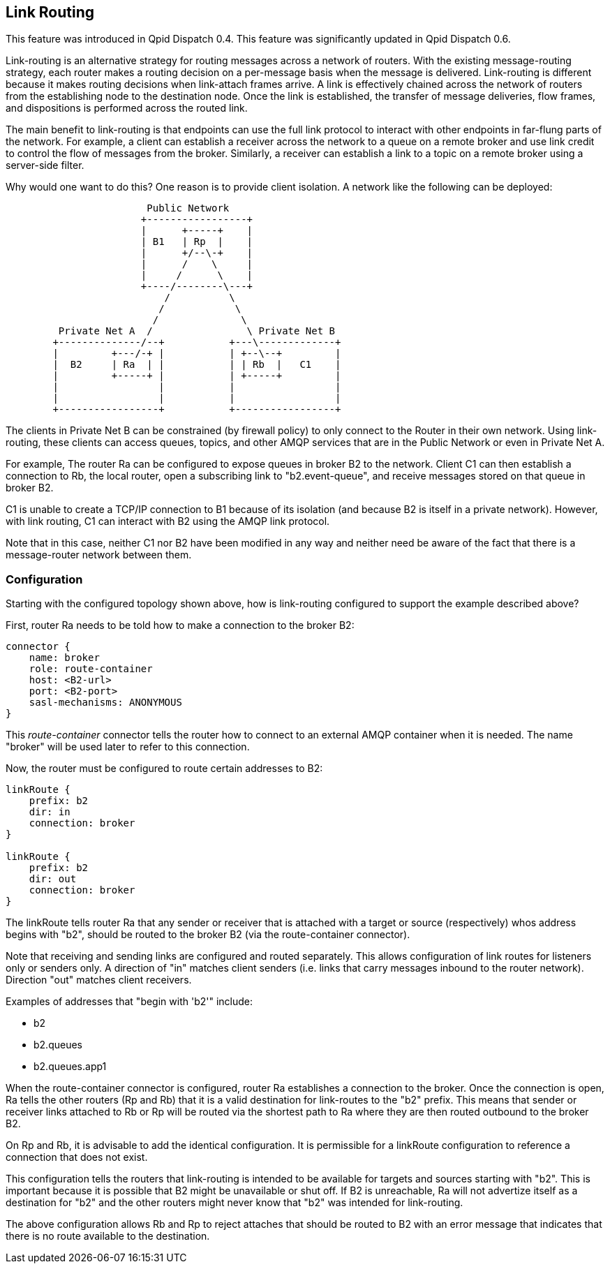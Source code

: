 ////
Licensed to the Apache Software Foundation (ASF) under one
or more contributor license agreements.  See the NOTICE file
distributed with this work for additional information
regarding copyright ownership.  The ASF licenses this file
to you under the Apache License, Version 2.0 (the
"License"); you may not use this file except in compliance
with the License.  You may obtain a copy of the License at

  http://www.apache.org/licenses/LICENSE-2.0

Unless required by applicable law or agreed to in writing,
software distributed under the License is distributed on an
"AS IS" BASIS, WITHOUT WARRANTIES OR CONDITIONS OF ANY
KIND, either express or implied.  See the License for the
specific language governing permissions and limitations
under the License
////

[[link-routing]]
Link Routing
------------

This feature was introduced in Qpid Dispatch 0.4. This feature was
significantly updated in Qpid Dispatch 0.6.

Link-routing is an alternative strategy for routing messages across a
network of routers. With the existing message-routing strategy, each
router makes a routing decision on a per-message basis when the message
is delivered. Link-routing is different because it makes routing
decisions when link-attach frames arrive. A link is effectively chained
across the network of routers from the establishing node to the
destination node. Once the link is established, the transfer of message
deliveries, flow frames, and dispositions is performed across the routed
link.

The main benefit to link-routing is that endpoints can use the full link
protocol to interact with other endpoints in far-flung parts of the
network.  For example, a client can establish a receiver across the
network to a queue on a remote broker and use link credit to control
the flow of messages from the broker.  Similarly, a receiver can
establish a link to a topic on a remote broker using a server-side
filter.

Why would one want to do this?  One reason is to provide client
isolation.  A network like the following can be deployed:

----

                        Public Network
                       +-----------------+
                       |      +-----+    |
                       | B1   | Rp  |    |
                       |      +/--\-+    |
                       |      /    \     |
                       |     /      \    |
                       +----/--------\---+
                           /          \
                          /            \
                         /              \
         Private Net A  /                \ Private Net B
        +--------------/--+           +---\-------------+
        |         +---/-+ |           | +--\--+         |
        |  B2     | Ra  | |           | | Rb  |   C1    |
        |         +-----+ |           | +-----+         |
        |                 |           |                 |
        |                 |           |                 |
        +-----------------+           +-----------------+
----

The clients in Private Net B can be constrained (by firewall policy)
to only connect to the Router in their own network.  Using
link-routing, these clients can access queues, topics, and other AMQP
services that are in the Public Network or even in Private Net A.

For example, The router Ra can be configured to expose queues in
broker B2 to the network.  Client C1 can then establish a connection
to Rb, the local router, open a subscribing link to "b2.event-queue",
and receive messages stored on that queue in broker B2.

C1 is unable to create a TCP/IP connection to B1 because of its
isolation (and because B2 is itself in a private network). However, with
link routing, C1 can interact with B2 using the AMQP link protocol.

Note that in this case, neither C1 nor B2 have been modified in any way
and neither need be aware of the fact that there is a message-router
network between them.

[[link-routing-configuration]]
Configuration
~~~~~~~~~~~~~

Starting with the configured topology shown above, how is link-routing
configured to support the example described above?

First, router Ra needs to be told how to make a connection to the broker
B2:

------------------------------
connector {
    name: broker
    role: route-container
    host: <B2-url>
    port: <B2-port>
    sasl-mechanisms: ANONYMOUS
}
------------------------------

This _route-container_ connector tells the router how to connect to an
external AMQP container when it is needed. The name "broker" will be
used later to refer to this connection.

Now, the router must be configured to route certain addresses to B2:

----------------------
linkRoute {
    prefix: b2
    dir: in
    connection: broker
}

linkRoute {
    prefix: b2
    dir: out
    connection: broker
}
----------------------

The linkRoute tells router Ra that any sender or receiver that is
attached with a target or source (respectively) whos address begins with
"b2", should be routed to the broker B2 (via the route-container
connector).

Note that receiving and sending links are configured and routed
separately. This allows configuration of link routes for listeners only
or senders only. A direction of "in" matches client senders (i.e. links
that carry messages inbound to the router network). Direction "out"
matches client receivers.

Examples of addresses that "begin with 'b2'" include:

  * b2
  * b2.queues
  * b2.queues.app1

When the route-container connector is configured, router Ra establishes
a connection to the broker. Once the connection is open, Ra tells the
other routers (Rp and Rb) that it is a valid destination for link-routes
to the "b2" prefix. This means that sender or receiver links attached to
Rb or Rp will be routed via the shortest path to Ra where they are then
routed outbound to the broker B2.

On Rp and Rb, it is advisable to add the identical configuration. It is
permissible for a linkRoute configuration to reference a connection that
does not exist.

This configuration tells the routers that link-routing is intended to be
available for targets and sources starting with "b2". This is important
because it is possible that B2 might be unavailable or shut off. If B2
is unreachable, Ra will not advertize itself as a destination for "b2"
and the other routers might never know that "b2" was intended for
link-routing.

The above configuration allows Rb and Rp to reject attaches that should
be routed to B2 with an error message that indicates that there is no
route available to the destination.
